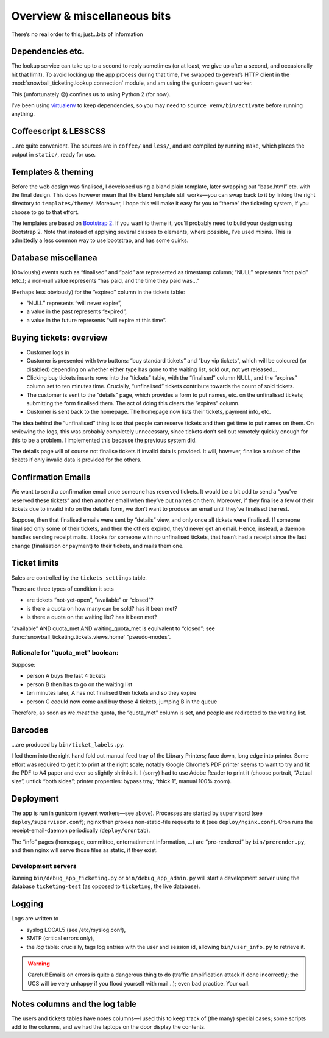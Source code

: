 Overview & miscellaneous bits
=============================

There’s no real order to this; just…bits of information

Dependencies etc.
-----------------

The lookup service can take up to a second to reply sometimes (or at least, we give up after a second, and occasionally hit that limit). To avoid locking up the app process during that time, I’ve swapped to gevent’s HTTP client in the :mod:`snowball_ticketing.lookup.connection` module, and am using the gunicorn gevent worker.

This (unfortunately ☹) confines us to using Python 2 (for now).

I’ve been using `virtualenv <http://www.virtualenv.org/>`_ to keep dependencies, so you may need to ``source venv/bin/activate`` before running anything.

.. seealso:: ``dependencies`` (lesscss, coffeescript, libyaml-dev)
.. seealso:: ``requirements.txt`` (Python dependencies)

Coffeescript & LESSCSS
----------------------

…are quite convenient. The sources are in ``coffee/`` and ``less/``, and are compiled by running ``make``, which places the output in ``static/``, ready for use.

Templates & theming
-------------------

Before the web design was finalised, I developed using a bland plain template, later swapping out “base.html” etc. with the final design. This does however mean that the bland template still works—you can swap back to it by linking the right directory to ``templates/theme/``. Moreover, I hope this will make it easy for you to “theme” the ticketing system, if you choose to go to that effort.

The templates are based on `Bootstrap 2 <http://getbootstrap.com>`_. If you want to theme it, you’ll probably need to build your design using Bootstrap 2. Note that instead of applying several classes to elements, where possible, I’ve used mixins. This is admittedly a less common way to use bootstrap, and has some quirks.

Database miscellanea
--------------------

(Obviously) events such as “finalised” and “paid” are represented as timestamp column; “NULL” represents “not paid” (etc.); a non-null value represents “has paid, and the time they paid was…”

(Perhaps less obviously) for the “expired” column in the tickets table:

* “NULL” represents “will never expire”,
* a value in the past represents “expired”,
* a value in the future represents “will expire at this time”.

Buying tickets: overview
------------------------

* Customer logs in
* Customer is presented with two buttons: “buy standard tickets” and “buy vip tickets”, which will be coloured (or disabled) depending on whether either type has gone to the waiting list, sold out, not yet released…
* Clicking buy tickets inserts rows into the “tickets” table, with the “finalised” column NULL, and the “expires” column set to ten minutes time. Crucially, “unfinalised” tickets contribute towards the count of sold tickets.
* The customer is sent to the “details” page, which provides a form to put names, etc. on the unfinalised tickets; submitting the form finalised them. The act of doing this clears the “expires” column.
* Customer is sent back to the homepage. The homepage now lists their tickets, payment info, etc.

The idea behind the “unfinalised” thing is so that people can reserve tickets and then get time to put names on them. On reviewing the logs, this was probably completely unnecessary, since tickets don’t sell out remotely quickly enough for this to be a problem. I implemented this because the previous system did.

The details page will of course not finalise tickets if invalid data is provided. It will, however, finalise a subset of the tickets if only invalid data is provided for the others.

Confirmation Emails
-------------------

We want to send a confirmation email once someone has reserved tickets. It would be a bit odd to send a “you’ve reserved these tickets” and then another email when they’ve put names on them. Moreover, if they finalise a few of their tickets due to invalid info on the details form, we don’t want to produce an email until they’ve finalised the rest.

Suppose, then that finalised emails were sent by “details” view, and only once all tickets were finalised. If someone finalised only some of their tickets, and then the others expired, they’d never get an email. Hence, instead, a daemon handles sending receipt mails. It looks for someone with no unfinalised tickets, that hasn’t had a receipt since the last change (finalisation or payment) to their tickets, and mails them one.

Ticket limits
-------------

Sales are controlled by the ``tickets_settings`` table.

There are three types of condition it sets

* are tickets “not-yet-open”, “available” or “closed”?
* is there a quota on how many can be sold? has it been met?
* is there a quota on the waiting list? has it been met?

“available” AND quota_met AND waiting_quota_met is equivalent to “closed”; see :func:`snowball_ticketing.tickets.views.home` “pseudo-modes”.

Rationale for “quota_met” boolean:
~~~~~~~~~~~~~~~~~~~~~~~~~~~~~~~~~~

Suppose:

* person A buys the last 4 tickets
* person B then has to go on the waiting list
* ten minutes later, A has not finalised their tickets and so they expire
* person C coould now come and buy those 4 tickets, jumping B in the queue

Therefore, as soon as we `meet` the quota, the “quota_met” column is set, and people are redirected to the waiting list.

.. seealso:: :func:`snowball_ticketing.tickets.set_quota_met`

Barcodes
--------

…are produced by ``bin/ticket_labels.py``.

I fed them into the right hand fold out manual feed tray of the Library Printers; face down, long edge into printer. Some effort was required to get it to print at the right scale; notably Google Chrome’s PDF printer seems to want to try and fit the PDF to A4 paper and ever so slightly shrinks it. I (sorry) had to use Adobe Reader to print it (choose portrait, “Actual size”, untick “both sides”; printer properties: bypass tray, “thick 1”, manual 100% zoom).

Deployment
----------

The app is run in gunicorn (gevent workers—see above). Processes are started by supervisord (see ``deploy/supervisor.conf``); nginx then proxies non-static-file requests to it (see ``deploy/nginx.conf``). Cron runs the receipt-email-daemon periodically (``deploy/crontab``).

The “info” pages (homepage, committee, enternatinment information, …) are “pre-rendered” by ``bin/prerender.py``, and then nginx will serve those files as static, if they exist.

.. seealso:: :func:`snowball_ticketing.info.prerender` and ``deploy/nginx.conf``.

Development servers
~~~~~~~~~~~~~~~~~~~

Running ``bin/debug_app_ticketing.py`` or ``bin/debug_app_admin.py`` will start a development server using the database ``ticketing-test`` (as opposed to ``ticketing``, the live database).

Logging
-------

Logs are written to

* syslog LOCAL5 (see /etc/rsyslog.conf),
* SMTP (critical errors only),
* the `log` table: crucially, tags log entries with the user and session id, allowing ``bin/user_info.py`` to retrieve it.
  
.. warning:: Careful! Emails on errors is quite a dangerous thing to do (traffic amplification attack if done incorrectly; the UCS will be very unhappy if you flood yourself with mail…); even bad practice. Your call.

Notes columns and the log table
-------------------------------

The users and tickets tables have notes columns—I used this to keep track of (the many) special cases; some scripts add to the columns, and we had the laptops on the door display the contents.
